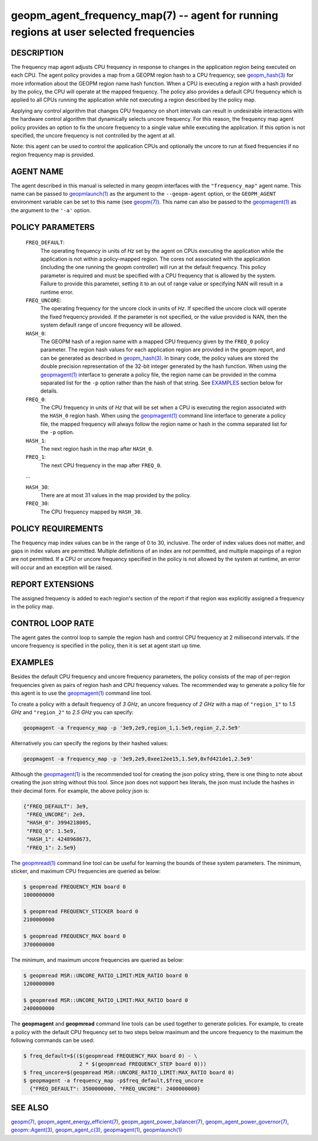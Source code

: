 .. role:: raw-html-m2r(raw)
   :format: html


geopm_agent_frequency_map(7) -- agent for running regions at user selected frequencies
======================================================================================






DESCRIPTION
-----------

The frequency map agent adjusts CPU frequency in response to changes
in the application region being executed on each CPU.  The agent
policy provides a map from a GEOPM region hash to a CPU frequency; see
`geopm_hash(3) <geopm_hash.3.html>`_ for more information about the GEOPM region name
hash function.  When a CPU is executing a region with a hash provided
by the policy, the CPU will operate at the mapped frequency.  The
policy also provides a default CPU frequency which is applied to all
CPUs running the application while not executing a region described by
the policy map.

Applying any control algorithm that changes CPU frequency on short
intervals can result in undesirable interactions with the hardware
control algorithm that dynamically selects uncore frequency.  For this
reason, the frequency map agent policy provides an option to fix the
uncore frequency to a single value while executing the application.
If this option is not specified, the uncore frequency is not
controlled by the agent at all.

Note: this agent can be used to control the application CPUs and
optionally the uncore to run at fixed frequencies if no region
frequency map is provided.

AGENT NAME
----------

The agent described in this manual is selected in many geopm
interfaces with the ``"frequency_map"`` agent name.  This name can be
passed to `geopmlaunch(1) <geopmlaunch.1.html>`_ as the argument to the ``--geopm-agent``
option, or the ``GEOPM_AGENT`` environment variable can be set to this
name (see `geopm(7) <geopm.7.html>`_\ ).  This name can also be passed to the
`geopmagent(1) <geopmagent.1.html>`_ as the argument to the ``'-a'`` option.

POLICY PARAMETERS
-----------------

  ``FREQ_DEFAULT``\ :
      The operating frequency in units of *Hz* set by the
      agent on CPUs executing the application while the
      application is not within a policy-mapped region.
      The cores not associated with the application
      (including the one running the geopm controller)
      will run at the default frequency.  This policy
      parameter is required and must be specified with a
      CPU frequency that is allowed by the system.
      Failure to provide this parameter, setting it to an
      out of range value or specifying NAN will result in
      a runtime error.

  ``FREQ_UNCORE``\ :
      The operating frequency for the uncore clock in units
      of *Hz*.  If specified the uncore clock will operate
      the fixed frequency provided.  If the parameter is
      not specified, or the value provided is NAN, then the
      system default range of uncore frequency will be
      allowed.

  ``HASH_0``\ :
      The GEOPM hash of a region name with a mapped CPU
      frequency given by the ``FREQ_0`` policy parameter.  The
      region hash values for each application region are
      provided in the geopm report, and can be generated as
      described in `geopm_hash(3) <geopm_hash.3.html>`_.  In binary code, the
      policy values are stored the double precision
      representation of the 32-bit integer generated by the hash
      function.  When using the `geopmagent(1) <geopmagent.1.html>`_ interface to
      generate a policy file, the region name can be provided in
      the comma separated list for the ``-p`` option rather than
      the hash of that string. See `EXAMPLES <EXAMPLES_>`_ section below for
      details.

  ``FREQ_0``\ :
      The CPU frequency in units of *Hz* that will be set when a
      CPU is executing the region associated with the ``HASH_0``
      region hash.  When using the `geopmagent(1) <geopmagent.1.html>`_ command
      line interface to generate a policy file, the mapped
      frequency will always follow the region name or hash in
      the comma separated list for the ``-p`` option.

  ``HASH_1``\ :
      The next region hash in the map after ``HASH_0``.

  ``FREQ_1``\ :
      The next CPU frequency in the map after ``FREQ_0``.

  ...

  ``HASH_30``:
      There are at most 31 values in the map provided by the policy.

  ``FREQ_30``:
      The CPU frequency mapped by ``HASH_30``.



POLICY REQUIREMENTS
-------------------

The frequency map index values can be in the range of 0 to 30,
inclusive. The order of index values does not matter, and gaps in
index values are permitted. Multiple definitions of an index are not
permitted, and multiple mappings of a region are not permitted.  If a
CPU or uncore frequency specified in the policy is not allowed by the
system at runtime, an error will occur and an exception will be
raised.

REPORT EXTENSIONS
-----------------

The assigned frequency is added to each region's section of the report
if that region was explicitly assigned a frequency in the policy map.

CONTROL LOOP RATE
-----------------

The agent gates the control loop to sample the region hash and control
CPU frequency at 2 millisecond intervals.  If the uncore frequency is
specified in the policy, then it is set at agent start up time.

EXAMPLES
--------

Besides the default CPU frequency and uncore frequency parameters, the
policy consists of the map of per-region frequencies given as pairs of
region hash and CPU frequency values.  The recommended way to generate
a policy file for this agent is to use the `geopmagent(1) <geopmagent.1.html>`_ command
line tool.

To create a policy with a default frequency of *3 GHz*, an uncore
frequency of *2 GHz* with a map of ``"region_1"`` to *1.5 GHz* and ``"region_2"``
to *2.5 GHz* you can specify:

.. code-block::

   geopmagent -a frequency_map -p '3e9,2e9,region_1,1.5e9,region_2,2.5e9'


Alternatively you can specify the regions by their hashed values:

.. code-block::

   geopmagent -a frequency_map -p '3e9,2e9,0xee12ee15,1.5e9,0xfd421de1,2.5e9'


Although the `geopmagent(1) <geopmagent.1.html>`_ is the recommended tool for creating
the json policy string, there is one thing to note about creating the
json string without this tool.  Since json does not support hex
literals, the json must include the hashes in their decimal form. For
example, the above policy json is:

.. code-block:: json

   {"FREQ_DEFAULT": 3e9,
    "FREQ_UNCORE": 2e9,
    "HASH_0": 3994218005,
    "FREQ_0": 1.5e9,
    "HASH_1": 4248968673,
    "FREQ_1": 2.5e9}


The `geopmread(1) <geopmread.1.html>`_ command line tool can be useful for learning the
bounds of these system parameters.  The minimum, sticker, and
maximum CPU frequencies are queried as below:

.. code-block:: bash

   $ geopmread FREQUENCY_MIN board 0
   1000000000

   $ geopmread FREQUENCY_STICKER board 0
   2100000000

   $ geopmread FREQUENCY_MAX board 0
   3700000000


The minimum, and maximum uncore frequencies are queried as below:

.. code-block:: bash

   $ geopmread MSR::UNCORE_RATIO_LIMIT:MIN_RATIO board 0
   1200000000

   $ geopmread MSR::UNCORE_RATIO_LIMIT:MAX_RATIO board 0
   2400000000


The **geopmagent** and **geopmread** command line tools can be used together
to generate policies.  For example, to create a policy with the
default CPU frequency set to two steps below maximum and the uncore
frequency to the maximum the following commands can be used:

.. code-block:: bash

   $ freq_default=$(($(geopmread FREQUENCY_MAX board 0) - \
                     2 * $(geopmread FREQUENCY_STEP board 0)))
   $ freq_uncore=$(geopmread MSR::UNCORE_RATIO_LIMIT:MAX_RATIO board 0)
   $ geopmagent -a frequency_map -p$freq_default,$freq_uncore
     {"FREQ_DEFAULT": 3500000000, "FREQ_UNCORE": 2400000000}



SEE ALSO
--------

`geopm(7) <geopm.7.html>`_\ ,
`geopm_agent_energy_efficient(7) <geopm_agent_energy_efficient.7.html>`_\ ,
`geopm_agent_power_balancer(7) <geopm_agent_power_balancer.7.html>`_\ ,
`geopm_agent_power_governor(7) <geopm_agent_power_governor.7.html>`_\ ,
`geopm::Agent(3) <GEOPM_CXX_MAN_Agent.3.html>`_\ ,
`geopm_agent_c(3) <geopm_agent_c.3.html>`_\ ,
`geopmagent(1) <geopmagent.1.html>`_\ ,
`geopmlaunch(1) <geopmlaunch.1.html>`_
